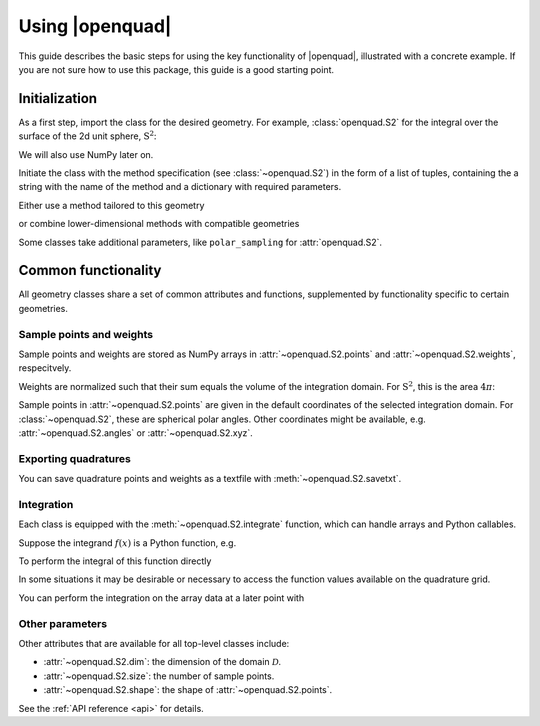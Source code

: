 .. _usage-basics:

Using |openquad|
----------------

This guide describes the basic steps for using the key functionality of
|openquad|, illustrated with a concrete example. If you are not sure how to
use this package, this guide is a good starting point.


Initialization
^^^^^^^^^^^^^^

As a first step, import the class for the desired geometry. For example,
:class:`openquad.S2` for the integral over the surface of the 2d unit sphere,
:math:`\mathrm{S}^2`:

.. testcode::

   >>> import numpy as np
   >>> from openquad import S2

We will also use NumPy later on.

Initiate the class with the method specification (see :class:`~openquad.S2`) in
the form of a list of tuples, containing the a string with the name of the method
and a dictionary with required parameters.

Either use a method tailored to this geometry

.. testcode::

   >>> quad = S2([('S2-Design-Womersley', degree=7)])

or combine lower-dimensional methods with compatible geometries

.. testcode::

   >>> quad = S2([
   ...     ('GaussLegendre', dict(degree=7))]),
   ...     ('Trapezoid', dict(size=8)),
   ... ], polar_sampling='cos')

Some classes take additional parameters, like ``polar_sampling`` for
:attr:`openquad.S2`.


Common functionality
^^^^^^^^^^^^^^^^^^^^

All geometry classes share a set of common attributes and functions,
supplemented by functionality specific to certain geometries.


Sample points and weights
"""""""""""""""""""""""""

Sample points and weights are stored as NumPy arrays in :attr:`~openquad.S2.points` and
:attr:`~openquad.S2.weights`, respecitvely.

.. doctest::

    >>> quad.weights.shape
    (28,)
    >>> quad.points.shape
    (2, 28)

Weights are normalized such that their sum equals the volume of the integration
domain. For :math:`\mathrm{S}^2`, this is the area :math:`4\pi`:

.. doctest::

   >>> np.sum(quad.weights) / (4 * np.pi)
   1.0

Sample points in :attr:`~openquad.S2.points` are given in the default
coordinates of the selected integration domain. For :class:`~openquad.S2`,
these are spherical polar angles.  Other coordinates might be available, e.g.
:attr:`~openquad.S2.angles` or :attr:`~openquad.S2.xyz`.

.. doctest::

    >>> np.array_equal(quad.angles, quad.points)
    True
    >>> quad.xyz.shape
    (3, 28)


Exporting quadratures
"""""""""""""""""""""

You can save quadrature points and weights as a textfile with
:meth:`~openquad.S2.savetxt`.

.. testcode::

   >>> quad.savetxt('points_and_weights.txt')


Integration
"""""""""""

Each class is equipped with the :meth:`~openquad.S2.integrate` function, which can handle
arrays and Python callables.

Suppose the integrand :math:`f(x)` is a Python function, e.g.

.. testcode::

    >>> def f(theta, phi):
    ...     return np.cos(theta) * np.sin(phi)

To perform the integral of this function directly

.. doctest::

    >>> quad.integrate(f)
    1.0

In some situations it may be desirable or necessary to access the function
values available on the quadrature grid.

.. doctest::

    >>> f_values = f(*quad.angles)
    >>> f_values.shape
    (2, 28)

You can perform the integration on the array data at a later point with

.. doctest::

    >>> quad.integrate(f_values)
    1.0


Other parameters
""""""""""""""""

Other attributes that are available for all top-level classes include:

- :attr:`~openquad.S2.dim`: the dimension of the domain :math:`\mathcal{D}`.
- :attr:`~openquad.S2.size`: the number of sample points.
- :attr:`~openquad.S2.shape`: the shape of :attr:`~openquad.S2.points`.

.. - :attr:`~openquad.S2.source`: original sources of the comprising quadrature methods.

See the :ref:`API reference <api>` for details.

.. todo: give a more precise target of that link
